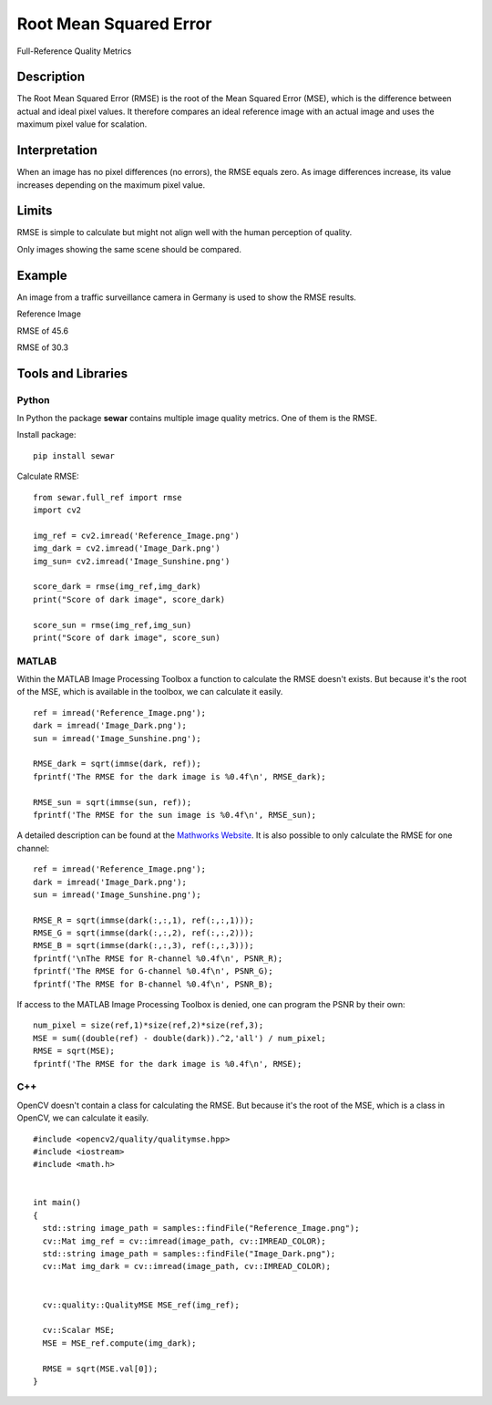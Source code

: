 ####################################
Root Mean Squared Error
####################################

Full-Reference Quality Metrics

*********
Description
*********

The Root Mean Squared Error (RMSE) is the root of the Mean Squared Error (MSE), which is the difference between actual and ideal pixel values. It therefore compares an ideal reference image with an actual image and uses the maximum pixel value for scalation.

******************
Interpretation
******************

When an image has no pixel differences (no errors), the RMSE equals zero. As image differences increase, its value increases depending on the maximum pixel value.

*********
Limits
*********
RMSE is simple to calculate but might not align well with the human perception of quality.

Only images showing the same scene should be compared. 

******************
Example
******************
An image from a traffic surveillance camera in Germany is used to show the RMSE results.

Reference Image

.. image:: examples/Reference_Image.png
  :width: 640
 

RMSE of 45.6

.. image:: examples/Image_Dark.png
  :width: 640
  

RMSE of 30.3

.. image:: examples/Image_Sunshine.png
  :width: 640

********************
Tools and Libraries
********************

Python
=========
In Python the package **sewar** contains multiple image quality metrics. One of them is the RMSE.

Install package:
:: 
  pip install sewar

Calculate RMSE:
::
  from sewar.full_ref import rmse
  import cv2

  img_ref = cv2.imread('Reference_Image.png')
  img_dark = cv2.imread('Image_Dark.png')
  img_sun= cv2.imread('Image_Sunshine.png')

  score_dark = rmse(img_ref,img_dark)
  print("Score of dark image", score_dark)

  score_sun = rmse(img_ref,img_sun)
  print("Score of dark image", score_sun)
  

MATLAB
=========
Within the MATLAB Image Processing Toolbox a function to calculate the RMSE doesn't exists. But because it's the root of the MSE, which is available in the toolbox, we can calculate it easily.
::
  ref = imread('Reference_Image.png');
  dark = imread('Image_Dark.png');
  sun = imread('Image_Sunshine.png');

  RMSE_dark = sqrt(immse(dark, ref));
  fprintf('The RMSE for the dark image is %0.4f\n', RMSE_dark);

  RMSE_sun = sqrt(immse(sun, ref));
  fprintf('The RMSE for the sun image is %0.4f\n', RMSE_sun);


A detailed description can be found at the `Mathworks Website <https://de.mathworks.com/help/images/ref/mse.html>`_. It is also possible to only calculate the RMSE for one channel:
:: 
  ref = imread('Reference_Image.png');
  dark = imread('Image_Dark.png');
  sun = imread('Image_Sunshine.png');

  RMSE_R = sqrt(immse(dark(:,:,1), ref(:,:,1)));
  RMSE_G = sqrt(immse(dark(:,:,2), ref(:,:,2)));
  RMSE_B = sqrt(immse(dark(:,:,3), ref(:,:,3)));
  fprintf('\nThe RMSE for R-channel %0.4f\n', PSNR_R);
  fprintf('The RMSE for G-channel %0.4f\n', PSNR_G);
  fprintf('The RMSE for B-channel %0.4f\n', PSNR_B);
  
If access to the MATLAB Image Processing Toolbox is denied, one can program the PSNR by their own:
::
  num_pixel = size(ref,1)*size(ref,2)*size(ref,3);
  MSE = sum((double(ref) - double(dark)).^2,'all') / num_pixel;
  RMSE = sqrt(MSE);
  fprintf('The RMSE for the dark image is %0.4f\n', RMSE);

C++
=========
OpenCV doesn't contain a class for calculating the RMSE. But because it's the root of the MSE, which is a class in OpenCV, we can calculate it easily.
::
  #include <opencv2/quality/qualitymse.hpp>
  #include <iostream>
  #include <math.h>
  

  int main()
  {
    std::string image_path = samples::findFile("Reference_Image.png");
    cv::Mat img_ref = cv::imread(image_path, cv::IMREAD_COLOR);
    std::string image_path = samples::findFile("Image_Dark.png");
    cv::Mat img_dark = cv::imread(image_path, cv::IMREAD_COLOR);
  
    
    cv::quality::QualityMSE MSE_ref(img_ref);

    cv::Scalar MSE;
    MSE = MSE_ref.compute(img_dark);
    
    RMSE = sqrt(MSE.val[0]);
  }
